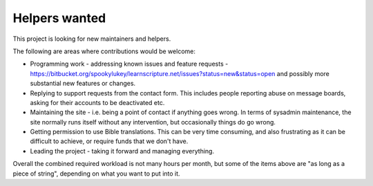 Helpers wanted
==============

This project is looking for new maintainers and helpers.

The following are areas where contributions would be welcome:

* Programming work - addressing known issues and feature requests -
  https://bitbucket.org/spookylukey/learnscripture.net/issues?status=new&status=open
  and possibly more substantial new features or changes.

* Replying to support requests from the contact form. This includes
  people reporting abuse on message boards, asking for their accounts
  to be deactivated etc.

* Maintaining the site - i.e. being a point of contact if anything goes wrong.
  In terms of sysadmin maintenance, the site normally runs itself without any
  intervention, but occasionally things do go wrong.

* Getting permission to use Bible translations. This can be very time consuming,
  and also frustrating as it can be difficult to achieve, or require
  funds that we don't have.

* Leading the project - taking it forward and managing everything.

Overall the combined required workload is not many hours per month, but some of
the items above are "as long as a piece of string", depending on what you want
to put into it.
